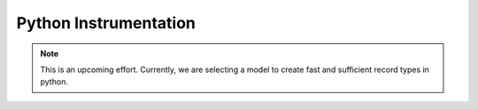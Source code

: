 .. _instrumenting-software-python:

Python Instrumentation
======================

.. note::
  
  This is an upcoming effort. Currently, we are selecting a model to
  create fast and sufficient record types in python.


